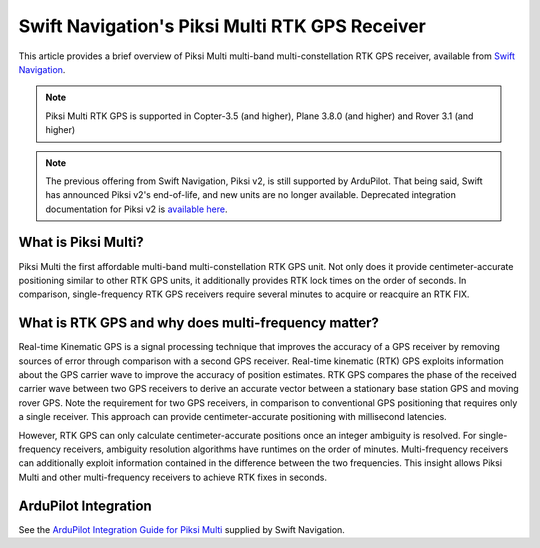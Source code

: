 .. _common-piksi-multi-rtk-receiver:

===============================================
Swift Navigation's Piksi Multi RTK GPS Receiver
===============================================

This article provides a brief overview of Piksi Multi multi-band multi-constellation RTK GPS receiver, available from `Swift Navigation <https://www.swiftnav.com/>`__.

.. image:: ../../../images/PiksiMulti.jpg
	:target: ../_images/PiksiMulti.jpg

.. note::

     Piksi Multi RTK GPS is supported in Copter-3.5 (and higher), Plane 3.8.0 (and higher) and Rover 3.1 (and higher)

.. note::

     The previous offering from Swift Navigation, Piksi v2, is still supported by ArduPilot. That being said, Swift has announced Piksi v2's end-of-life, and new units are no longer available. Deprecated integration documentation for Piksi v2 is `available here <http://docs.swiftnav.com/wiki/Integrating_Piksi_with_the_Pixhawk_platform>`__.

What is Piksi Multi?
====================

Piksi Multi the first affordable multi-band multi-constellation RTK GPS unit. Not only does it provide centimeter-accurate positioning similar to other RTK GPS units, it additionally provides RTK lock times on the order of seconds. In comparison, single-frequency RTK GPS receivers require several minutes to acquire or reacquire an RTK FIX.

What is RTK GPS and why does multi-frequency matter?
====================================================

Real-time Kinematic GPS is a signal processing technique that improves the accuracy of a GPS receiver by removing sources of error through comparison with a second GPS receiver. Real-time kinematic (RTK) GPS exploits information about the GPS carrier wave to improve the accuracy of position estimates. RTK GPS compares the phase of the received carrier wave between two GPS receivers to derive an accurate vector between a stationary base station GPS and moving rover GPS. Note the requirement for two GPS receivers, in comparison to conventional GPS positioning that requires only a single receiver. This approach can provide centimeter-accurate positioning with millisecond latencies.

However, RTK GPS can only calculate centimeter-accurate positions once an integer ambiguity is resolved. For single-frequency receivers, ambiguity resolution algorithms have runtimes on the order of minutes. Multi-frequency receivers can additionally exploit information contained in the difference between the two frequencies. This insight allows Piksi Multi and other multi-frequency receivers to achieve RTK fixes in seconds.

ArduPilot Integration
=====================

See the `ArduPilot Integration Guide for Piksi Multi <https://support.swiftnav.com/support/solutions/articles/44001850784-piksi-multi-ardupilot-integration-guide>`__ supplied by Swift Navigation.
